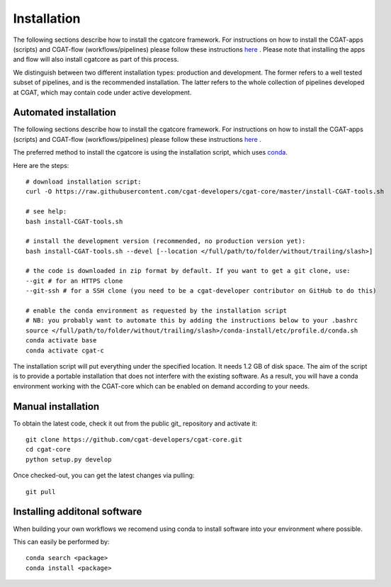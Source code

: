 .. _getting_started-Installation:


============
Installation
============

The following sections describe how to install the cgatcore framework. For instructions on how to install
the CGAT-apps (scripts) and CGAT-flow (workflows/pipelines) please follow these instructions `here <https://www.cgat.org/downloads/public/cgatpipelines/documentation/Installingpipelines.html>`_ .
Please note that installing the apps and flow will also install cgatcore as part of this process.

We distinguish between two different installation types: production and development. The former refers to a well tested subset of pipelines, and is the recommended installation.
The latter refers to the whole collection of pipelines developed at CGAT, which may contain code under active development.

.. _getting_started-Automated:

Automated installation
----------------------

The following sections describe how to install the cgatcore framework. For instructions on how to install
the CGAT-apps (scripts) and CGAT-flow (workflows/pipelines) please follow these instructions `here <https://www.cgat.org/downloads/public/cgatpipelines/documentation/Installingpipelines.html>`_ .

The preferred method to install the cgatcore is using the installation script,
which uses `conda <https://conda.io/docs/>`_.

Here are the steps::

   # download installation script:
   curl -O https://raw.githubusercontent.com/cgat-developers/cgat-core/master/install-CGAT-tools.sh

   # see help:
   bash install-CGAT-tools.sh

   # install the development version (recommended, no production version yet):
   bash install-CGAT-tools.sh --devel [--location </full/path/to/folder/without/trailing/slash>]

   # the code is downloaded in zip format by default. If you want to get a git clone, use:
   --git # for an HTTPS clone
   --git-ssh # for a SSH clone (you need to be a cgat-developer contributor on GitHub to do this)

   # enable the conda environment as requested by the installation script
   # NB: you probably want to automate this by adding the instructions below to your .bashrc
   source </full/path/to/folder/without/trailing/slash>/conda-install/etc/profile.d/conda.sh
   conda activate base
   conda activate cgat-c

The installation script will put everything under the specified location. It needs 1.2 GB of disk space.
The aim of the script is to provide a portable installation that does not interfere with the existing
software. As a result, you will have a conda environment working with the CGAT-core which can be enabled
on demand according to your needs.

.. _getting_started-Manual:

Manual installation
-------------------

To obtain the latest code, check it out from the public git_ repository and activate it::

   git clone https://github.com/cgat-developers/cgat-core.git
   cd cgat-core
   python setup.py develop

Once checked-out, you can get the latest changes via pulling::

   git pull 


.. _getting_started-Additional:

Installing additonal software
-----------------------------

When building your own workflows we recomend using conda to install software into your environment where possible.

This can easily be performed by::

   conda search <package>
   conda install <package>



.. _conda: https://conda.io
